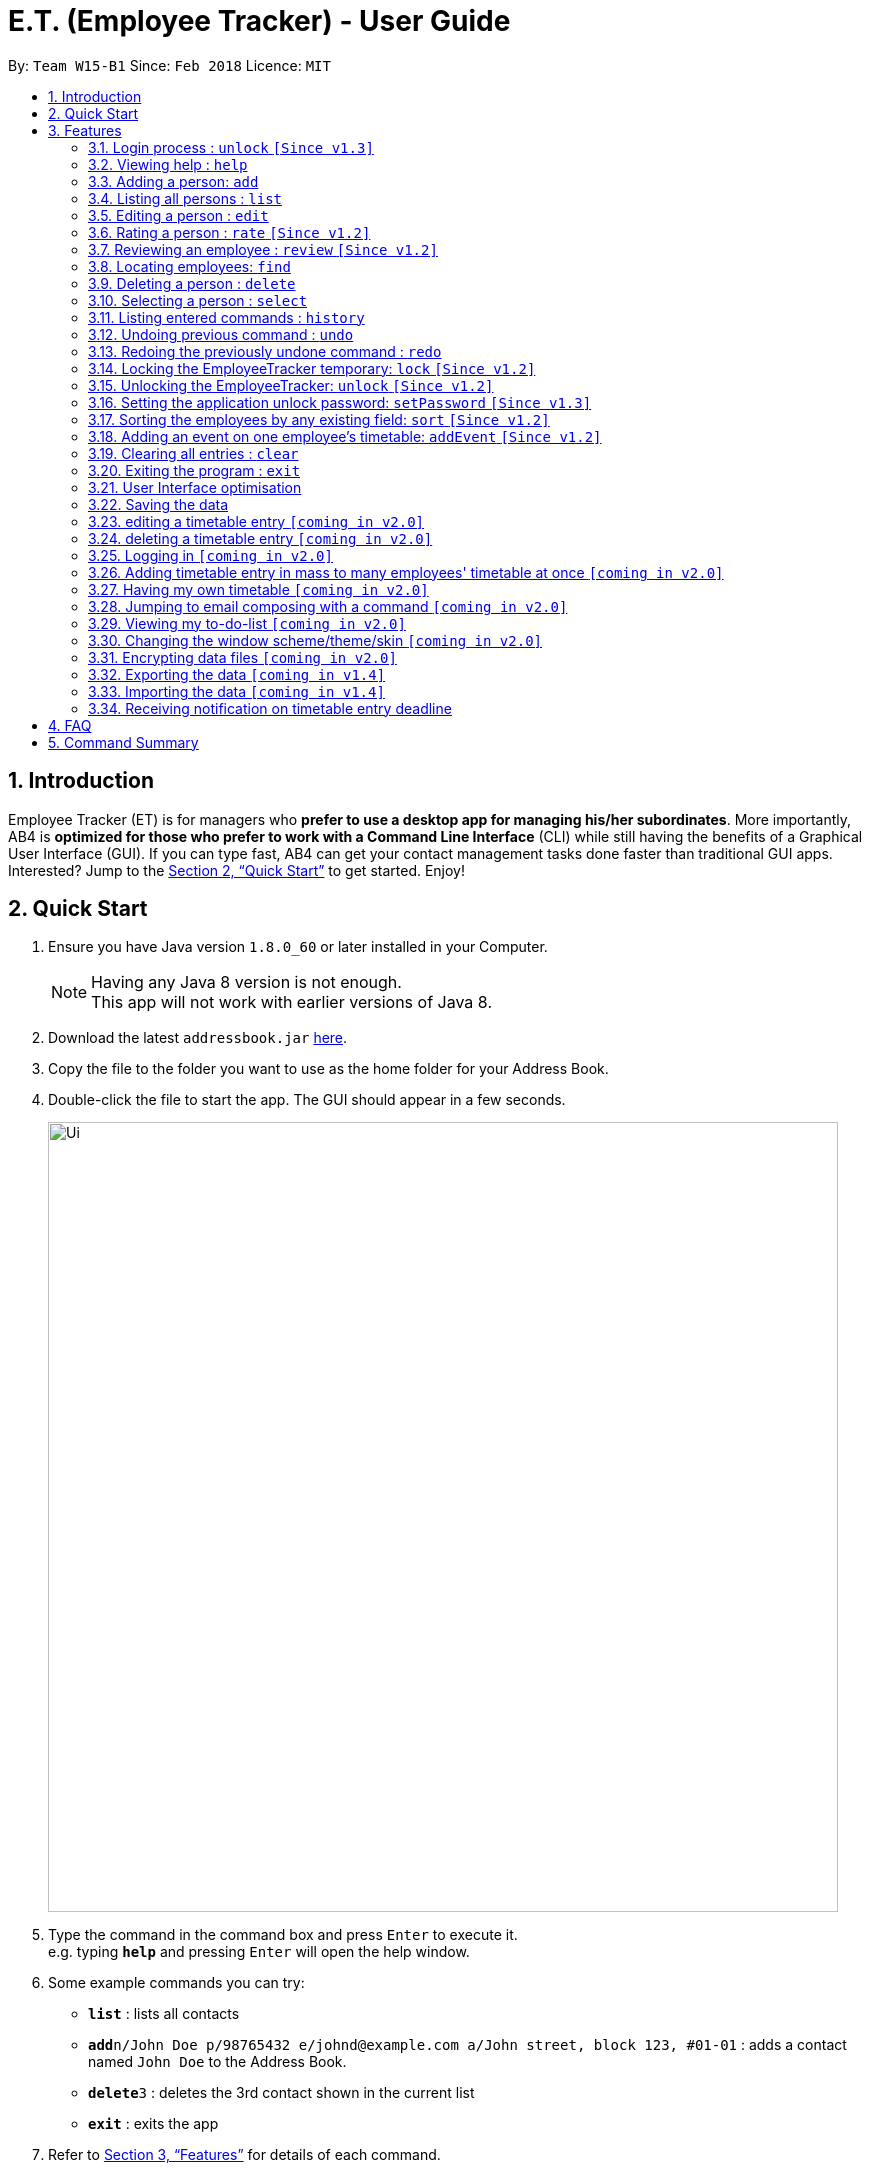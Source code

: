 = E.T. (Employee Tracker) - User Guide
:toc:
:toc-title:
:toc-placement: preamble
:sectnums:
:imagesDir: images
:stylesDir: stylesheets
:xrefstyle: full
:experimental:
ifdef::env-github[]
:tip-caption: :bulb:
:note-caption: :information_source:
endif::[]
:repoURL: https://github.com/CS2103JAN2018-W15-B1/main


By: `Team W15-B1`      Since: `Feb 2018`      Licence: `MIT`

== Introduction

Employee Tracker (ET) is for managers who *prefer to use a desktop app for managing his/her subordinates*. More importantly, AB4 is *optimized for those who prefer to work with a Command Line Interface* (CLI) while still having the benefits of a Graphical User Interface (GUI). If you can type fast, AB4 can get your contact management tasks done faster than traditional GUI apps. Interested? Jump to the <<Quick Start>> to get started. Enjoy!

== Quick Start

.  Ensure you have Java version `1.8.0_60` or later installed in your Computer.
+
[NOTE]
Having any Java 8 version is not enough. +
This app will not work with earlier versions of Java 8.
+
.  Download the latest `addressbook.jar` link:{repoURL}/releases[here].
.  Copy the file to the folder you want to use as the home folder for your Address Book.
.  Double-click the file to start the app. The GUI should appear in a few seconds.
+
image::Ui.png[width="790"]
+
.  Type the command in the command box and press kbd:[Enter] to execute it. +
e.g. typing *`help`* and pressing kbd:[Enter] will open the help window.
.  Some example commands you can try:

* *`list`* : lists all contacts
* **`add`**`n/John Doe p/98765432 e/johnd@example.com a/John street, block 123, #01-01` : adds a contact named `John Doe` to the Address Book.
* **`delete`**`3` : deletes the 3rd contact shown in the current list
* *`exit`* : exits the app

.  Refer to <<Features>> for details of each command.

[[Features]]
== Features

====
*Command Format*

* Words in `UPPER_CASE` are the parameters to be supplied by the user e.g. in `add n/NAME`, `NAME` is a parameter which can be used as `add n/John Doe`.
* Items in square brackets are optional e.g `n/NAME [t/TAG]` can be used as `n/John Doe t/friend` or as `n/John Doe`.
* Items with `…`​ after them can be used multiple times including zero times e.g. `[t/TAG]...` can be used as `{nbsp}` (i.e. 0 times), `t/friend`, `t/friend t/family` etc.
* Parameters can be in any order e.g. if the command specifies `n/NAME p/PHONE_NUMBER`, `p/PHONE_NUMBER n/NAME` is also acceptable.
====

=== Login process : `unlock` `[Since v1.3]`

* The Employees Tracker is initially locked when first time open the application, and unlock process is requiered at the beginning.
Refer to <<Unlocking the EmployeeTracker: `unlock` `[Since v1.2]`>> for details of `unlock` command.
* The initial default password is 'admin', and it can be changed with `setPassword` command,
refer to <<Setting the application unlock password: `setPassword` `[Since v1.3]`>> for details of `setPassword` command.

=== Viewing help : `help`

Format: `help`

=== Adding a person: `add`

Adds a person to the address book +
Format: `add n/NAME p/PHONE_NUMBER e/EMAIL a/ADDRESS [t/TAG]...`

[TIP]
A person can have any number of tags (including 0)

Examples:

* `add n/John Doe p/98765432 e/johnd@example.com a/John street, block 123, #01-01`
* `add n/Betsy Crowe t/friend e/betsycrowe@example.com a/Newgate Prison p/1234567 t/criminal`

=== Listing all persons : `list`

Shows a list of all persons in the address book. +
Format: `list`

****
* List command will shows you a list of persons, as shown in Figure 3.3.
* Each entry of the list contains information of a person.
* In each entry, from top to down, is the name, tags, phone number, address, email address and rating of that person.
****

[NOTE]
====
Rating will be shown as `-` if the person is yet to be rated.
====

image::Ui.png[width="790"]
_Figure 3.3: List of persons_


=== Editing a person : `edit`

Edits an existing person in the address book. +
Format: `edit INDEX [n/NAME] [p/PHONE] [e/EMAIL] [a/ADDRESS] [r/RATING] [t/TAG]...`

****
* Edits the person at the specified `INDEX`. The index refers to the index number shown in the last person listing. The index *must be a positive integer* 1, 2, 3, ...
* At least one of the optional fields must be provided.
* Existing values will be updated to the input values.
* When editing tags, the existing tags of the person will be removed i.e adding of tags is not cumulative.
* You can remove all the person's tags by typing `t/` without specifying any tags after it.
****

Examples:

* `edit 1 p/91234567 e/johndoe@example.com` +
Edits the phone number and email address of the 1st person to be `91234567` and `johndoe@example.com` respectively.
* `edit 2 n/Betsy Crower t/` +
Edits the name of the 2nd person to be `Betsy Crower` and clears all existing tags.

=== Rating a person : `rate` `[Since v1.2]`

Updates the rating of an existing person in the address book. +
Format: `rate INDEX RATING`

****
* Rates the person at the specified `INDEX`. The index refers to the index number shown in the last persons listing. The index *must be a positive integer* 1, 2, 3, ...
* Both INDEX and RATING must be provided.
* Existing rating will be updated to the input RATING.
* RATING must be a positive integer between 1 and 5, i.e. 1, 2, 3, 4 or 5.
****

[NOTE]
====
* A person will have a null rating by default upon added. This implies that the person is yet to be rated.
* Null rating is shown as `-`.
* You cannot assign null rating to a person. If you want to revert a person back to null rating, please refer to <<Undoing previous command : `undo`>>
====

Examples:

* `list` +
`rate 1 5` +
Gives the 1st person in the last persons listing a 5-stars rating.
* `find Alex` +
`rate 2 2` +
Gives the 2nd person in the list of Alex(s) a 2-star rating.

=== Reviewing an employee : `review` `[Since v1.2]`

Assigns a review to an existing employee in the address book. +
Format: `review INDEX`

****
* Rate the employee at the specified `INDEX`. +
The index refers to the index number shown in the last persons listing. +
The index *must be a positive integer*, i.e. 1, 2, 3, ...
* A pop-up dialog box will appear after user executes the command. +
The dialog box will prompt the user to enter the review.
* The review can contain any character without length limitation.
* A review will be tied to a single reviewer. [Implemented in V1.4]
****

[NOTE]
====
* A employees will have a null review by default upon added. This implies that the employee is yet to be reviewed.
* Null review is shown as `-`.
====

Examples:

* `list` +
`review 1` +
Gives the 1st employee in the last persons listing a review. +
The review will be based on the input in the pop-up dialog box.
* `find n/Alex` +
`rate 2` +
Gives the 2nd employee in the list of Alex(s) a review. +
The review will be based on the input in the pop-up dialog box.

=== Locating employees: `find`

Finds employees whose name, tags, rating, or all of those contain any of the given keyphrases. +
Format: `find (n/NAME_KEYPHRASE | t/TAG_KEYPHRASE | r/RATING_KEYPHRASE)  [n/NAME_KEYPHRASE]... [t/TAG_KEYPHRASE]... [r/RATING_KEYPHRASE]...`

****
* The search is case insensitive. +
e.g. `n/hANs` will match `Hans`
* The order of the keyphrase does not matter. +
e.g. `n/Hans Bo` will match `Bo Hans`
* The search does not match exactly all the words in a phrase in sequential order, but only finds any phrase that contains the specified keyphrase's words without sequential order. +
e.g. `n/Hans Bo` will match `Jonathan Bo Hans`
* The search only matches full word +
e.g. `n/Han` will not match `Hans`
* Searching by multiple criteria will yield the result of employees that match all the criterias. +
e.g. +
** `n/Hans Bo t/Sales` will match `Hans Bo` with tag `Friends` but not `Hans Bo` with tag `Enemy` or `John Doe` with tag `Friends` +
** `n/Hans Bo n/John Doe t/Sales t/Marketing` will match only `Hans Bo | Sales` or `Hans Bo | Marketing` or `John Doe | Sales` or `John Doe | Marketing`
****

Examples:

* `find n/John` +
Returns all employees having name `John`. +
e.g. `john` and `John Doe`
* `find n/Betsy Tim John` +
Returns all employees with name that contains `Betsy Tim John` without any sequential order. +
e.g. `Caroline John Tim Betsy` and `Betsy Tim John`
* `find n/Betsy n/Tim n/John` +
Returns all employees with name that contains either `Betsy`, `Tim`, or `John` +
e.g. `Betsy`, `Tim`, `John`, `Betsy Toe`, `John Cook`, and `Tim John`
* `find n/John t/Friends Colleagues r/3` +
Returns all employees with name `John`, both tags `Friends` and `Colleagues`, and rating of 3 +
e.g. `John | Friends, Colleagues | 3`
* `find n/John t/Friends t/Colleagues` +
Returns all employees having both names `John` and either tags `Friends` or `Colleagues` +
e.g. `John Doe | Friends`, `John Dick| Colleagues`, `John | Friends, Colleagues`, and `John Dare | Friends, Colleagues, OweMoneys`

=== Deleting a person : `delete`

Deletes the specified person from the address book. +
Format: `delete INDEX`

****
* Deletes the person at the specified `INDEX`.
* The index refers to the index number shown in the most recent listing.
* The index *must be a positive integer* 1, 2, 3, ...
****

Examples:

* `list` +
`delete 2` +
Deletes the 2nd person in the address book.
* `find Betsy` +
`delete 1` +
Deletes the 1st person in the results of the `find` command.

=== Selecting a person : `select`

Selects the person identified by the index number used in the last person listing. +
Format: `select INDEX`

****
* Selects the person and loads the Google search page the person at the specified `INDEX`.
* The index refers to the index number shown in the most recent listing.
* The index *must be a positive integer* `1, 2, 3, ...`
****

Examples:

* `list` +
`select 2` +
Selects the 2nd person in the address book.
* `find Betsy` +
`select 1` +
Selects the 1st person in the results of the `find` command.

=== Listing entered commands : `history`

Lists all the commands that you have entered in reverse chronological order. +
Format: `history`

[NOTE]
====
Pressing the kbd:[&uarr;] and kbd:[&darr;] arrows will display the previous and next input respectively in the command box.
====

// tag::undoredo[]
=== Undoing previous command : `undo`

Restores the address book to the state before the previous _undoable_ command was executed. +
Format: `undo`

[NOTE]
====
Undoable commands: those commands that modify the address book's content (`add`, `delete`, `edit` and `clear`).
====

Examples:

* `delete 1` +
`list` +
`undo` (reverses the `delete 1` command) +

* `select 1` +
`list` +
`undo` +
The `undo` command fails as there are no undoable commands executed previously.

* `delete 1` +
`clear` +
`undo` (reverses the `clear` command) +
`undo` (reverses the `delete 1` command) +

=== Redoing the previously undone command : `redo`

Reverses the most recent `undo` command. +
Format: `redo`

Examples:

* `delete 1` +
`undo` (reverses the `delete 1` command) +
`redo` (reapplies the `delete 1` command) +

* `delete 1` +
`redo` +
The `redo` command fails as there are no `undo` commands executed previously.

* `delete 1` +
`clear` +
`undo` (reverses the `clear` command) +
`undo` (reverses the `delete 1` command) +
`redo` (reapplies the `delete 1` command) +
`redo` (reapplies the `clear` command) +
// end::undoredo[]

=== Locking the EmployeeTracker temporary: `lock` `[Since v1.2]`

Lock the employee temporary+
Format: `lock`

****
* Lock the EmployeeTracker.
****

Examples:

* `lock` +
Lock the address book.

=== Unlocking the EmployeeTracker: `unlock` `[Since v1.2]`

Unlock the EmployeeTracker +
Format: `unlock PASSWORD`

****
* Unlock the EmployeeTracker with the PASSWORD which match the application's unlock password.
* PASSWORD is requiered.
* The PASSWORD is a String that can contain any character.
****

Examples:

* `unlock 123` +
Unlock the address book with password: 123 (which is also the application's unlock password)

=== Setting the application unlock password: `setPassword` `[Since v1.3]`

Set Employees Tracker's password +
Format: `setPassword OLD_PASSWORD NEW_PASSWORD`

****
* Set Employees Tracker's password from OLD_PASSWORD to NEW_PASSWORD.
* OLD_PASSWORD and NEW_PASSWORD are requiered, and OLD_PASSWORD should match current application unlock password.
* OLD_PASSWORD and NEW_PASSWORD are of String type that can contain any character.
****

Examples:

* `setPassword 123 qwe` +
Set Employees Tracker's password from '123' (current application password) to 'qwe'.

=== Sorting the employees by any existing field: `sort` `[Since v1.2]`

Sort existing employees by any field +
Format: `sort FIELD`

****
* Sort the employees by any existing field in alphabetical order, note that rate field will be sorted in descending order
* The field entered must be one of the following: name, phone, email, address, rate, tag
* Sorting is case-insensitive
****

Examples:

* `sort name` +
Sort the employees by name in alphabetical order (case-insensitive).
* `lock rate` +
Sort the employees by rating in descending order.

=== Adding an event on one employee's timetable: `addEvent` `[Since v1.2]`

Add an event to the employee identified by the index number used in the last person listing. +
Format: `addEvent INDEX title/TITLE loca/LOCATION stime/STRATTIME etime/ENDTIME descrip/DESCRIPTION`

****
* `STARTTIME` and `ENDTIME` *must be in the format `YYYY-MM-DDTHH-MM-SS`*.
* The index refers to the index number shown in the most recent listing.
* The index *must be a positive integer 1, 2, 3,* …​
****

Examples:

* `list` +
`addEvent 2 title/Test Event loca/NUS, Singapore stime/2017-04-09T19:00:00 etime/2018-04-09T21:00:00 descrip/A Test Event` +
Adds the event to 2nd employee's timetable in the list.

=== Clearing all entries : `clear`

Clears all entries from the address book. +
Format: `clear`

=== Exiting the program : `exit`

Exits the program. +
Format: `exit`

=== User Interface optimisation

User will receive alert message in red colours when typing in an illegal message

Different tags will perform different colours for clarification

=== Saving the data

Address book data are saved in the hard disk automatically after any command that changes the data. +
There is no need to save manually.

=== editing a timetable entry `[coming in v2.0]`

=== deleting a timetable entry `[coming in v2.0]`

=== Logging in `[coming in v2.0]`

=== Adding timetable entry in mass to many employees' timetable at once `[coming in v2.0]`

=== Having my own timetable `[coming in v2.0]`

=== Jumping to email composing with a command `[coming in v2.0]`

=== Viewing my to-do-list `[coming in v2.0]`

=== Changing the window scheme/theme/skin `[coming in v2.0]`

// tag::dataencryption[]
=== Encrypting data files `[coming in v2.0]`

=== Exporting the data `[coming in v1.4]`

=== Importing the data `[coming in v1.4]`

=== Receiving notification on timetable entry deadline

==== Receiving notification in app

In EmployeeTracker, a notification card will pop up when a timetable entry expires.

==== Receiving information via Windows

In Windows 10 OS computers,even if you minimize the app, you will still receive notifications on timetable entry expiry through Windows notification sender.

==== Receiving a list of notifications in a sub-window

Suppose you close or minimize the EmployeeTracker, and you missed some notifications on timetable entries expiry.

In such case, you will be greeted by a sub-window showing a list of notifications that you have missed.

You can do perform some simple commands in the sub-window:

* dismissing one of notification
* reminding a person about timetable entry expiry through email
* reminding all persons involved in the list of notifications that they have timetable entry(s) expired

== FAQ

*Q*: How do I transfer my data to another Computer? +
*A*: Install the app in the other computer and overwrite the empty data file it creates with the file that contains the data of your previous Address Book folder.

== Command Summary

* *Add* `add n/NAME p/PHONE_NUMBER e/EMAIL a/ADDRESS [t/TAG]...` +
e.g. `add n/James Ho p/22224444 e/jamesho@example.com a/123, Clementi Rd, 1234665 t/friend t/colleague`
* *Clear* : `clear`
* *Delete* : `delete INDEX` +
e.g. `delete 3`
* *Edit* : `edit INDEX [n/NAME] [p/PHONE_NUMBER] [e/EMAIL] [a/ADDRESS] [t/TAG]...` +
e.g. `edit 2 n/James Lee e/jameslee@example.com`
* *Review* : `review INDEX` +
e.g. `review 2`
* *Find* : `find (n/NAME_KEYPHRASE | t/TAG_KEYPHRASE | r/RATING_KEYPHRASE) [n/NAME_KEYPHRASE]…​ [t/TAG_KEYPHRASE]…​ [r/RATING_KEYPHRASE]…` +
e.g. `find n/James n/Jake Black t/Sales t/Marketing Senior r/3`
* *List* : `list`
* *Help* : `help`
* *Select* : `select INDEX` +
e.g.`select 2`
* *History* : `history`
* *Undo* : `undo`
* *Redo* : `redo`

